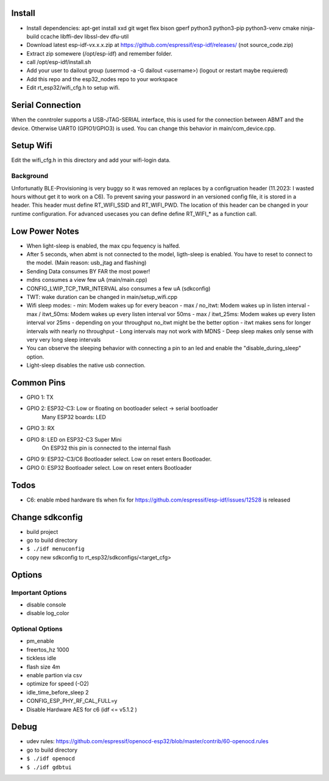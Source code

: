 Install
=======
- Install dependencies: apt-get install xxd git wget flex bison gperf python3 python3-pip python3-venv cmake ninja-build ccache libffi-dev libssl-dev dfu-util 
- Download latest esp-idf-vx.x.x.zip at https://github.com/espressif/esp-idf/releases/ (not source_code.zip)
- Extract zip somewere (/opt/esp-idf) and remember folder.
- call /opt/esp-idf/install.sh
- Add your user to dailout group (usermod -a -G dailout <username>)
  (logout or restart maybe requiered)
- Add this repo and the esp32_nodes repo to your workspace
- Edit rt_esp32/wifi_cfg.h to setup wifi. 


Serial Connection
=================
When the conntroler supports a USB-JTAG-SERIAL interface, this is used for the connection between ABMT and the device.
Otherwise UART0 (GPIO1/GPIO3) is used. You can change this behavior in main/com_device.cpp.

Setup Wifi
==========
Edit the wifi_cfg.h in this directory and add your wifi-login data.

Background
----------
Unfortunatly BLE-Provisioning is very buggy so it was removed an replaces by a configruation header (11.2023: I wasted hours without get it to work on a C6).
To prevent saving your password in an versioned config file, it is stored in a header. This header must define RT_WIFI_SSID and RT_WIFI_PWD.
The location of this header can be changed in your runtime configuration. For advanced usecases you can define define RT_WIFI_* as a function call. 


Low Power Notes
===============
- When light-sleep is enabled, the max cpu fequency is halfed.
- After 5 seconds, when abmt is not connected to the model, ligth-sleep is enabled.
  You have to reset to connect to the model. (Main reason: usb_jtag and flashing)
- Sending Data consumes BY FAR the most power!
- mdns consumes a view few uA (main/main.cpp)
- CONFIG_LWIP_TCP_TMR_INTERVAL also consumes a few uA (sdkconfig)
- TWT: wake duration can be changed in main/setup_wifi.cpp
- Wifi sleep modes:
  - min: Modem wakes up for every beacon
  - max / no_itwt: Modem wakes up in listen interval
  - max / itwt_50ms: Modem wakes up every listen interval vor 50ms
  - max / itwt_25ms: Modem wakes up every listen interval vor 25ms
  - depending on your throughput no_itwt might be the better option
  - itwt makes sens for longer intervals with nearly no throughput
  - Long intervals may not work with MDNS
  - Deep sleep makes only sense with very very long sleep intervals
- You can observe the sleeping behavior with connecting a pin to an led and enable the "disable_during_sleep" option.
- Light-sleep disables the native usb connection. 


Common Pins
===========
- GPIO 1: TX
- GPIO 2: ESP32-C3: Low or floating on bootloader select -> serial bootloader
          Many ESP32 boards: LED
- GPIO 3: RX
- GPIO 8: LED on ESP32-C3 Super Mini 
          On ESP32 this pin is connected to the internal flash
- GPIO 9: ESP32-C3/C6 Bootloader select. Low on reset enters Bootloader. 
- GPIO 0: ESP32 Bootloader select. Low on reset enters Bootloader

Todos
=====
- C6: enable mbed hardware tls when fix for https://github.com/espressif/esp-idf/issues/12528 is released

Change sdkconfig
================
- build project
- go to build directory
- ``$ ./idf menuconfig``
- copy new sdkconfig to rt_esp32/sdkconfigs/<target_cfg>

Options
=======
Important Options
------------------
- disable console
- disable log_color

Optional Options
----------------
- pm_enable
- freertos_hz 1000
- tickless idle 
- flash size 4m
- enable partion via csv 
- optimize for speed (-O2)
- idle_time_before_sleep 2
- CONFIG_ESP_PHY_RF_CAL_FULL=y
- Disable Hardware AES for c6 (idf <= v5.1.2 )

Debug 
=====
- udev rules: https://github.com/espressif/openocd-esp32/blob/master/contrib/60-openocd.rules
- go to build directory
- ``$ ./idf openocd``
- ``$ ./idf gdbtui``
